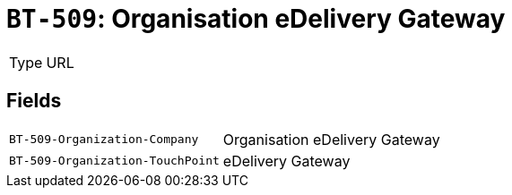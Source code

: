 = `BT-509`: Organisation eDelivery Gateway
:navtitle: Business Terms

[horizontal]
Type:: URL

== Fields
[horizontal]
  `BT-509-Organization-Company`:: Organisation eDelivery Gateway
  `BT-509-Organization-TouchPoint`:: eDelivery Gateway
